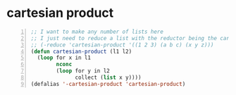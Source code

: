 * cartesian product
#+BEGIN_SRC emacs-lisp -n :async :results verbatim code
  ;; I want to make any number of lists here
  ;; I just need to reduce a list with the reductor being the cartesian-product
  ;; (-reduce 'cartesian-product '((1 2 3) (a b c) (x y z)))
  (defun cartesian-product (l1 l2)
    (loop for x in l1
          nconc
          (loop for y in l2
                collect (list x y))))
  (defalias '-cartesian-product 'cartesian-product)
#+END_SRC